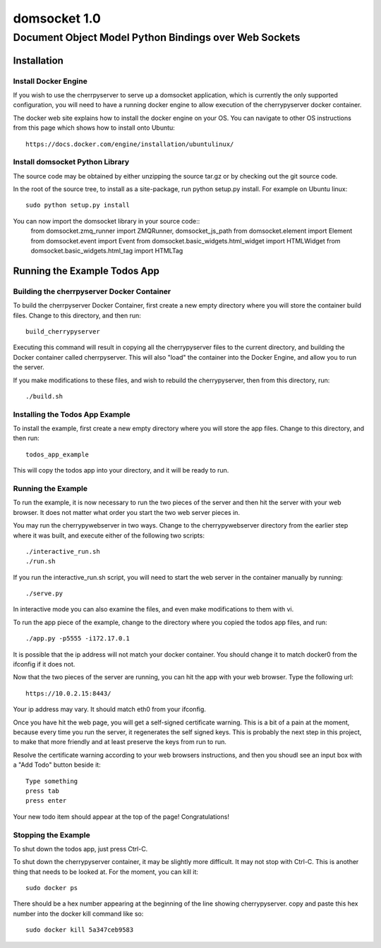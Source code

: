 ===============
 domsocket 1.0
===============

--------------------------------------------------------
 Document Object Model Python Bindings over Web Sockets 
--------------------------------------------------------

Installation
============

Install Docker Engine
---------------------

If you wish to use the cherrpyserver to serve up a domsocket application, which is
currently the only supported configuration, you will need to have a running docker
engine to allow execution of the cherrypyserver docker container.

The docker web site explains how to install the docker engine on your OS.  You can 
navigate to other OS instructions from this page which shows how to install onto Ubuntu::
  https://docs.docker.com/engine/installation/ubuntulinux/


Install domsocket Python Library
--------------------------------

The source code may be obtained by either unzipping the source tar.gz or by
checking out the git source code.

In the root of the source tree, to install as a site-package, 
run python setup.py install.  For example on Ubuntu linux::
  sudo python setup.py install

You can now import the domsocket library in your source code::
  from domsocket.zmq_runner import ZMQRunner, domsocket_js_path
  from domsocket.element import Element
  from domsocket.event import Event
  from domsocket.basic_widgets.html_widget import HTMLWidget
  from domsocket.basic_widgets.html_tag import HTMLTag


Running the Example Todos App
=============================

Building the cherrpyserver Docker Container
-------------------------------------------

To build the cherrpyserver Docker Container, first create a new empty directory where
you will store the container build files.  Change to this directory, and then run::
  build_cherrypyserver

Executing this command will result in copying all the cherrypyserver files to the 
current directory, and building the Docker container called cherrpyserver.  This will
also "load" the container into the Docker Engine, and allow you to run the server.

If you make modifications to these files, and wish to rebuild the cherrypyserver, then
from this directory, run::
  ./build.sh

Installing the Todos App Example
--------------------------------

To install the example, first create a new empty directory where you will store the 
app files.  Change to this directory, and then run::
  todos_app_example

This will copy the todos app into your directory, and it will be ready to run.

Running the Example
-------------------
    
To run the example, it is now necessary to run the two pieces of the server and then hit
the server with your web browser.  It does not matter what order you start the two web
server pieces in.

You may run the cherrypywebserver in two ways.  Change to the cherrypywebserver directory
from the earlier step where it was built, and execute either of the following two scripts::
  ./interactive_run.sh
  ./run.sh

If you run the interactive_run.sh script, you will need to start the web server in the
container manually by running::
  ./serve.py

In interactive mode you can also examine the files, and even make modifications to them
with vi.

To run the app piece of the example, change to the directory where you copied the todos
app files, and run::
  ./app.py -p5555 -i172.17.0.1

It is possible that the ip address will not match your docker container.  You should
change it to match docker0 from the ifconfig if it does not.

Now that the two pieces of the server are running, you can hit the app with your web 
browser.  Type the following url::
  https://10.0.2.15:8443/

Your ip address may vary.  It should match eth0 from your ifconfig.

Once you have hit the web page, you will get a self-signed certificate warning.  This is
a bit of a pain at the moment, because every time you run the server, it regenerates
the self signed keys.  This is probably the next step in this project, to make that more
friendly and at least preserve the keys from run to run.  

Resolve the certificate warning according to your web browsers instructions, and then
you shoudl see an input box with a "Add Todo" button beside it::
  Type something
  press tab
  press enter

Your new todo item should appear at the top of the page!  Congratulations!

Stopping the Example
--------------------

To shut down the todos app, just press Ctrl-C.

To shut down the cherrypyserver container, it may be slightly more difficult.  It may not
stop with Ctrl-C.  This is another thing that needs to be looked at.  For the moment, 
you can kill it::
  sudo docker ps

There should be a hex number appearing at the beginning of the line showing cherrypyserver.
copy and paste this hex number into the docker kill command like so::
  sudo docker kill 5a347ceb9583


